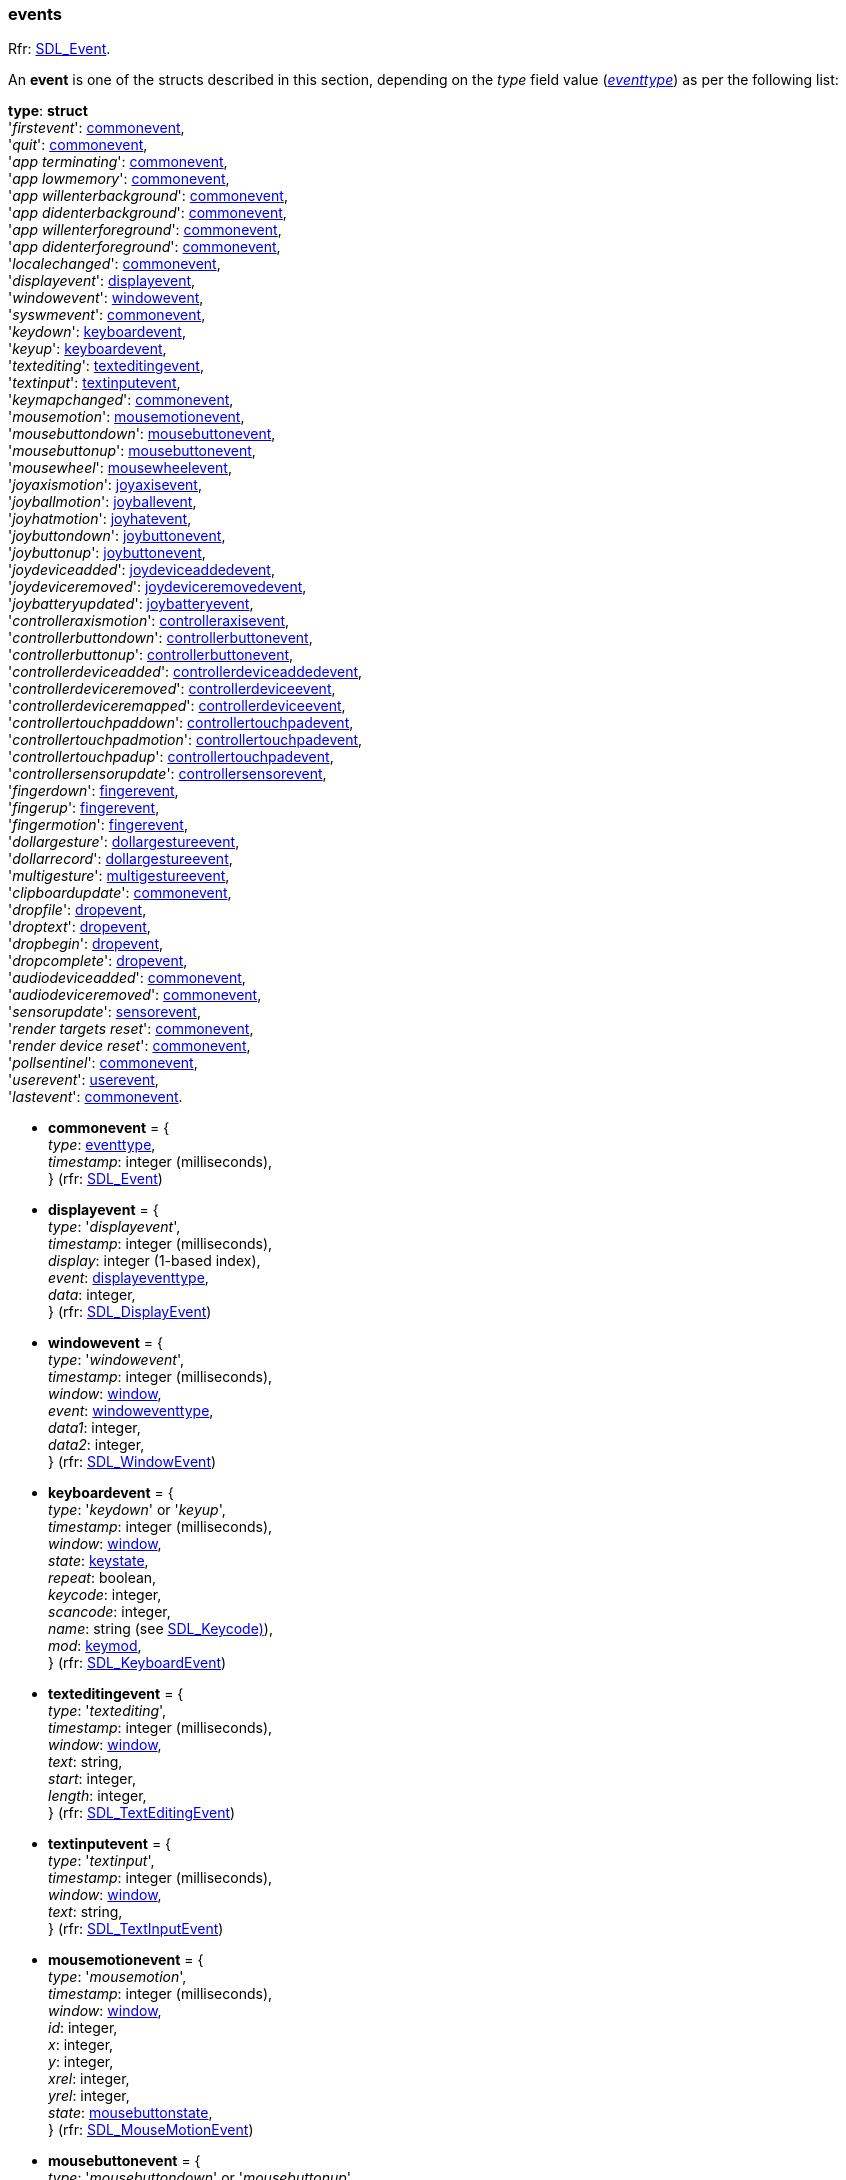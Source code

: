 [[event]]
=== events

[small]#Rfr: https://wiki.libsdl.org/SDL2/SDL_Event[SDL_Event].#

An *event* is one of the structs described in this section, depending on the _type_ field value (<<eventtype, _eventtype_>>) as per the following list:

[[eventtype_struct]]
[small]#*type*: *struct* +
'_firstevent_': <<commonevent, commonevent>>, +
'_quit_': <<commonevent, commonevent>>, +
'_app terminating_': <<commonevent, commonevent>>, +
'_app lowmemory_': <<commonevent, commonevent>>, +
'_app willenterbackground_': <<commonevent, commonevent>>, +
'_app didenterbackground_': <<commonevent, commonevent>>, +
'_app willenterforeground_': <<commonevent, commonevent>>, +
'_app didenterforeground_': <<commonevent, commonevent>>, +
'_localechanged_': <<commonevent, commonevent>>, +
'_displayevent_': <<displayevent, displayevent>>, +
'_windowevent_': <<windowevent, windowevent>>, +
'_syswmevent_': <<commonevent, commonevent>>, +
'_keydown_': <<keyboardevent, keyboardevent>>, +
'_keyup_': <<keyboardevent, keyboardevent>>, +
'_textediting_': <<texteditingevent, texteditingevent>>, +
'_textinput_': <<textinputevent, textinputevent>>, +
'_keymapchanged_': <<commonevent, commonevent>>, +
'_mousemotion_': <<mousemotionevent, mousemotionevent>>, +
'_mousebuttondown_': <<mousebuttonevent, mousebuttonevent>>, +
'_mousebuttonup_': <<mousebuttonevent, mousebuttonevent>>, +
'_mousewheel_': <<mousewheelevent, mousewheelevent>>, +
'_joyaxismotion_': <<joyaxisevent, joyaxisevent>>, +
'_joyballmotion_': <<joyballevent, joyballevent>>, +
'_joyhatmotion_': <<joyhatevent, joyhatevent>>, +
'_joybuttondown_': <<joybuttonevent, joybuttonevent>>, +
'_joybuttonup_': <<joybuttonevent, joybuttonevent>>, +
'_joydeviceadded_': <<joydeviceaddedevent, joydeviceaddedevent>>, +
'_joydeviceremoved_': <<joydeviceremovedevent, joydeviceremovedevent>>, +
'_joybatteryupdated_': <<joybatteryevent, joybatteryevent>>, +
'_controlleraxismotion_': <<controlleraxisevent, controlleraxisevent>>, +
'_controllerbuttondown_': <<controllerbuttonevent, controllerbuttonevent>>, +
'_controllerbuttonup_': <<controllerbuttonevent, controllerbuttonevent>>, +
'_controllerdeviceadded_': <<controllerdeviceaddedevent, controllerdeviceaddedevent>>, +
'_controllerdeviceremoved_': <<controllerdeviceevent, controllerdeviceevent>>, +
'_controllerdeviceremapped_': <<controllerdeviceevent, controllerdeviceevent>>, +
'_controllertouchpaddown_': <<controllertouchpadevent, controllertouchpadevent>>, +
'_controllertouchpadmotion_': <<controllertouchpadevent, controllertouchpadevent>>, +
'_controllertouchpadup_': <<controllertouchpadevent, controllertouchpadevent>>, +
'_controllersensorupdate_': <<controllersensorevent, controllersensorevent>>, +
'_fingerdown_': <<fingerevent, fingerevent>>, +
'_fingerup_': <<fingerevent, fingerevent>>, +
'_fingermotion_': <<fingerevent, fingerevent>>, +
'_dollargesture_': <<dollargestureevent, dollargestureevent>>, +
'_dollarrecord_': <<dollargestureevent, dollargestureevent>>, +
'_multigesture_': <<multigestureevent, multigestureevent>>, +
'_clipboardupdate_': <<commonevent, commonevent>>, +
'_dropfile_': <<dropevent, dropevent>>, +
'_droptext_': <<dropevent, dropevent>>, +
'_dropbegin_': <<dropevent, dropevent>>, +
'_dropcomplete_': <<dropevent, dropevent>>, +
'_audiodeviceadded_': <<commonevent, commonevent>>, +
'_audiodeviceremoved_': <<commonevent, commonevent>>, +
'_sensorupdate_': <<sensorevent, sensorevent>>, +
'_render targets reset_': <<commonevent, commonevent>>, +
'_render device reset_': <<commonevent, commonevent>>, +
'_pollsentinel_': <<commonevent, commonevent>>, +
'_userevent_': <<userevent, userevent>>, +
'_lastevent_': <<commonevent, commonevent>>.#


* [[commonevent]]
[small]#*commonevent* = { +
_type_: <<eventtype, eventtype>>, +
_timestamp_: integer (milliseconds), +
} (rfr: https://wiki.libsdl.org/SDL2/SDL_Event[SDL_Event])#

* [[displayevent]]
[small]#*displayevent* = { +
_type_: '_displayevent_', +
_timestamp_: integer (milliseconds), +
_display_: integer (1-based index), +
_event_: <<displayeventtype, displayeventtype>>, +
_data_: integer, +
} (rfr: https://wiki.libsdl.org/SDL2/SDL_DisplayEvent[SDL_DisplayEvent])#

* [[windowevent]]
[small]#*windowevent* = { +
_type_: '_windowevent_', +
_timestamp_: integer (milliseconds), +
_window_: <<window, window>>, +
_event_: <<windoweventtype, windoweventtype>>, +
_data1_: integer, +
_data2_: integer, +
} (rfr: https://wiki.libsdl.org/SDL2/SDL_WindowEvent[SDL_WindowEvent])#

* [[keyboardevent]]
[small]#*keyboardevent* = { +
_type_: '_keydown_' or '_keyup_', +
_timestamp_: integer (milliseconds), +
_window_: <<window, window>>, +
_state_: <<keystate, keystate>>, +
_repeat_: boolean, +
_keycode_: integer, +
_scancode_: integer, +
_name_: string (see https://wiki.libsdl.org/SDL2/SDL_Keycode[SDL_Keycode)]), +
_mod_: <<keymod, keymod>>, +
} (rfr: https://wiki.libsdl.org/SDL2/SDL_KeyboardEvent[SDL_KeyboardEvent])#

* [[texteditingevent]]
[small]#*texteditingevent* = { +
_type_: '_textediting_', +
_timestamp_: integer (milliseconds), +
_window_: <<window, window>>, +
_text_: string, +
_start_: integer, +
_length_: integer, +
} (rfr: https://wiki.libsdl.org/SDL2/SDL_TextEditingEvent[SDL_TextEditingEvent])#

* [[textinputevent]]
[small]#*textinputevent* = { +
_type_: '_textinput_', +
_timestamp_: integer (milliseconds), +
_window_: <<window, window>>, +
_text_: string, +
} (rfr: https://wiki.libsdl.org/SDL2/SDL_TextInputEvent[SDL_TextInputEvent])#

* [[mousemotionevent]]
[small]#*mousemotionevent* = { +
_type_: '_mousemotion_', +
_timestamp_: integer (milliseconds), +
_window_: <<window, window>>, +
_id_: integer, +
_x_: integer, +
_y_: integer, +
_xrel_: integer, +
_yrel_: integer, +
_state_: <<mousebuttonstate, mousebuttonstate>>, +
} (rfr: https://wiki.libsdl.org/SDL2/SDL_MouseMotionEvent[SDL_MouseMotionEvent])#

* [[mousebuttonevent]]
[small]#*mousebuttonevent* = { +
_type_: '_mousebuttondown_' or '_mousebuttonup_', +
_timestamp_: integer (milliseconds), +
_window_: <<window, window>>, +
_id_: integer, +
_x_: integer, +
_y_: integer, +
_button_: <<button, button>>, +
_state_: <<keystate, keystate>>, +
_clicks_: integer, +
} (rfr: https://wiki.libsdl.org/SDL2/SDL_MouseButtonEvent[SDL_MouseButtonEvent])#

* [[mousewheelevent]]
[small]#*mousewheelevent* = { +
_type_: '_mousewheel_', +
_timestamp_: integer (milliseconds), +
_window_: <<window, window>>, +
_id_: integer, +
_x_: integer, +
_y_: integer, +
_precise_x_: float, +
_precise_y_: float, +
_direction_: <<mousewheeldir, mousewheeldir>>, +
} (rfr: https://wiki.libsdl.org/SDL2/SDL_MouseWheelEvent[SDL_MouseWheelEvent])#

* [[joyaxisevent]]
[small]#*joyaxisevent* = { +
_type_: '_joyaxismotion_', +
_timestamp_: integer (milliseconds), +
_joystick_: <<joystick, joystick>>, +
_id_: integer, +
_axis_: integer, +
_value_: integer, +
} (rfr: https://wiki.libsdl.org/SDL2/SDL_JoyAxisEvent[SDL_JoyAxisEvent])#

* [[joyballevent]]
[small]#*joyballevent* = { +
_type_: '_joyballmotion_', +
_timestamp_: integer (milliseconds), +
_joystick_: <<joystick, joystick>>, +
_id_: integer, +
_ball_: integer, +
_xrel_: integer, +
_yrel_: integer, +
} (rfr: https://wiki.libsdl.org/SDL2/SDL_JoyBallEvent[SDL_JoyBallEvent])#

* [[joyhatevent]]
[small]#*joyhatevent* = { +
_type_: '_joyhatmotion_', +
_timestamp_: integer (milliseconds), +
_joystick_: <<joystick, joystick>>, +
_id_: integer, +
_hat_: integer, +
_value_: <<hatstate, hatstate>>, +
} (rfr: https://wiki.libsdl.org/SDL2/SDL_JoyHatEvent[SDL_JoyHatEvent])#

* [[joybuttonevent]]
[small]#*joybuttonevent* = { +
_type_: '_joybuttondown_' or '_joybuttonup_', +
_timestamp_: integer (milliseconds), +
_joystick_: <<joystick, joystick>>, +
_id_: integer, +
_button_: integer, +
_state_: <<keystate, keystate>>, +
} (rfr: https://wiki.libsdl.org/SDL2/SDL_JoyButtonEvent[SDL_JoyButtonEvent])#

* [[joydeviceaddedevent]]
[small]#*joydeviceaddedevent* = { +
_type_: '_joydeviceadded_', +
_timestamp_: integer (milliseconds), +
_device_index_: integer, +
} (rfr: https://wiki.libsdl.org/SDL2/SDL_JoyDeviceEvent[SDL_JoyDeviceEvent])#

* [[joydeviceremovedevent]]
[small]#*joydeviceremovedevent* = { +
_type_: '_joydeviceremoved_', +
_timestamp_: integer (milliseconds), +
_joystick_: <<joystick, joystick>>, +
_id_: integer, +
} (rfr: https://wiki.libsdl.org/SDL2/SDL_JoyDeviceEvent[SDL_JoyDeviceEvent])#

* [[joybatteryevent]]
[small]#*joybatteryevent* = { +
_type_: '_joybatteryupdated_', +
_timestamp_: integer (milliseconds), +
_joystick_: <<joystick, joystick>>, +
_id_: integer, +
_level_: <<joystickpowerlevel, joystickpowerlevel>>, +
} (rfr: https://wiki.libsdl.org/SDL2/SDL_JoyBatteryEvent[SDL_JoyBatteryEvent])#

* [[controlleraxisevent]]
[small]#*controlleraxisevent* = { +
_type_: '_controlleraxismotion_', +
_timestamp_: integer (milliseconds), +
_controller_: <<gamecontroller, gamecontroller>>, +
_id_: integer, +
_axis_: <<controlleraxis, controlleraxis>>, +
_value_: integer, +
} (rfr: https://wiki.libsdl.org/SDL2/SDL_ControllerAxisEvent[SDL_ControllerAxisEvent])#

* [[controllerbuttonevent]]
[small]#*controllerbuttonevent* = { +
_type_: '_controllerbuttondown_' or '_controllerbuttonup_', +
_timestamp_: integer (milliseconds), +
_controller_: <<gamecontroller, gamecontroller>>, +
_id_: integer, +
_button_: <<controllerbutton, controllerbutton>>, +
_state_: <<keystate, keystate>>, +
} (rfr: https://wiki.libsdl.org/SDL2/SDL_ControllerButtonEvent[SDL_ControllerButtonEvent])#

* [[controllerdeviceaddedevent]]
[small]#*controllerdeviceaddedevent* = { +
_type_: '_controllerdeviceadded_', +
_timestamp_: integer (milliseconds), +
_device_index_: integer, +
} (rfr: https://wiki.libsdl.org/SDL2/SDL_ControllerDeviceEvent[SDL_ControllerDeviceEvent])#

* [[controllerdeviceevent]]
[small]#*controllerdeviceevent* = { +
_type_: '_controllerdeviceremoved_' or '_controllerdeviceremapped_', +
_timestamp_: integer (milliseconds), +
_controller_: <<gamecontroller, gamecontroller>>, +
_id_: integer, +
} (rfr: https://wiki.libsdl.org/SDL2/SDL_ControllerDeviceEvent[SDL_ControllerDeviceEvent])#

* [[controllertouchpadevent]]
[small]#*controllertouchpadevent* = { +
_type_: '_controllertouchpaddown_', '_controllertouchpadup_', or '_controllertouchpadmotion_', +
_timestamp_: integer (milliseconds), +
_controller_: <<gamecontroller, gamecontroller>>, +
_id_: integer, +
_touch_id_: integer, +
_finger_id_: integer, +
_x_: _float_, +
_y_: _float_, +
_pressure_: float, +
} (rfr: https://wiki.libsdl.org/SDL2/SDL_ControllerTouchpadEvent[SDL_ControllerTouchpadEvent])#

* [[controllersensorevent]]
[small]#*controllersensorevent* = { +
_type_: '_controllersensorupdate_', +
_timestamp_: integer (milliseconds), +
_controller_: <<gamecontroller, gamecontroller>>, +
_id_: integer, +
_sensor_: <<sensortype, sensortype>>
_data_: {float}[3], +
} (rfr: https://wiki.libsdl.org/SDL2/SDL_ControllerSensorEvent[SDL_ControllerSensorEvent])#

* [[fingerevent]]
[small]#*fingerevent* = { +
_type_: '_fingerdown_', '_fingerup_', or '_fingermotion_', +
_window_: <<window, window>>, +
_timestamp_: integer (milliseconds), +
_touch_id_: integer, +
_finger_id_: integer, +
_x_: float, +
_y_: float, +
_dx_: float, +
_dy_: float, +
_pressure_: float, +
} (rfr: https://wiki.libsdl.org/SDL2/SDL_TouchFingerEvent[SDL_TouchFingerEvent])#

* [[dollargestureevent]]
[small]#*dollargestureevent* = { +
_type_: '_dollargesture_' or '_dollarrecord_', +
_timestamp_: integer (milliseconds), +
_touch_id_: integer, +
_gesture_id_: integer, +
_num_fingers_: integer, +
_error_: float, +
_x_: float, +
_y_: float, +
} (rfr: https://wiki.libsdl.org/SDL2/SDL_DollarGestureEvent[SDL_DollarGestureEvent])#

* [[multigestureevent]]
[small]#*multigestureevent* = { +
_type_: '_multigesture_', +
_timestamp_: integer (milliseconds), +
_touch_id_: integer, +
_dtheta_: float, +
_ddist_: float, +
_x_: float, +
_y_: float, +
_num_fingers_: integer, +
} (rfr: https://wiki.libsdl.org/SDL2/SDL_MultiGestureEvent[SDL_MultiGestureEvent])#

* [[dropevent]]
[small]#*dropevent* = { +
_type_: '_dropfile_', '_droptext_', '_dropbegin_', or '_dropcomplete_', +
_timestamp_: integer (milliseconds), +
_file_: string (pathname), +
} (rfr: https://wiki.libsdl.org/SDL2/SDL_DropEvent[SDL_DropEvent])#

* [[sensorevent]]
[small]#*sensorevent* = { +
_type_: '_sensorupdate_', +
_timestamp_: integer (milliseconds), +
_sensor_: <<sensor, sensor>>, +
_id_: integer, +
_data_: {float}[6], +
} (rfr: https://wiki.libsdl.org/SDL2/SDL_SensorEvent[SDL_SensorEvent])#

* [[userevent]]
[small]#*userevent* = { +
_type_: '_userevent_', +
_timestamp_: integer (milliseconds), +
_code_: integer, +
_data_: user defined Lua value, +
} (rfr: https://wiki.libsdl.org/SDL2/SDL_UserEvent[SDL_UserEvent])#


